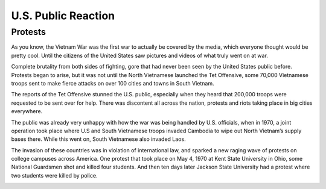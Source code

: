 U.S. Public Reaction
====================

Protests
--------

As you know, the Vietnam War was the first war to actually be covered by the
media, which everyone thought would be pretty cool. Until the citizens of the
United States saw pictures and videos of what truly went on at war. 

Complete brutality from both sides of fighting, gore that had never been seen by
the United States public before. Protests began to arise, but it was not until
the North Vietnamese launched the Tet Offensive, some 70,000 Vietnamese troops
sent to make fierce attacks on over 100 cities and towns in South Vietnam.

The reports of the Tet Offensive stunned the U.S. public, especially when they
heard that 200,000 troops were requested to be sent over for help. There was
discontent all across the nation, protests and riots taking place in big
cities everywhere. 

The public was already very unhappy with how the war was being handled by U.S. 
officials, when in 1970, a joint operation took place where U.S and South 
\Vietnamese troops invaded Cambodia to wipe out North Vietnam’s supply bases 
there. While this went on, South Vietnamese also invaded Laos.

The invasion of these countries was in violation of international law, and
sparked a new raging wave of protests on college campuses across America. One 
protest that took place on May 4, 1970 at Kent State University in Ohio, some
National Guardsmen shot and killed four students. And then ten days later 
Jackson State University had a protest where two students were killed by 
police.

.. image:: kent_state.png
	:width: 50%